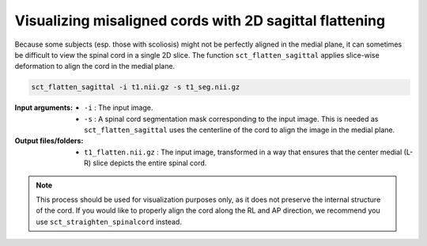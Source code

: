.. TODO:

   Is this one-page tutorial necessary? It is basically just telling users that the ``sct_flatten_sagittal`` tool exists. (Compared to other tutorials, which demonstrate multi-step workflows.)

   So, I am thinking that maybe this page will be unnecessary once we organize the "Command-Line Tools" page into one-page-per-script. We could simply have all of this information on the dedicated "sct_flatten_sagittal" page instead, and save the "Tutorials" for complex workflows only.

Visualizing misaligned cords with 2D sagittal flattening
########################################################

Because some subjects (esp. those with scoliosis) might not be perfectly aligned in the medial plane, it can sometimes be difficult to view the spinal cord in a single 2D slice. The function ``sct_flatten_sagittal`` applies slice-wise deformation to align the cord in the medial plane.

.. code::

   sct_flatten_sagittal -i t1.nii.gz -s t1_seg.nii.gz

:Input arguments:
   - ``-i`` : The input image.
   - ``-s`` : A spinal cord segmentation mask corresponding to the input image. This is needed as ``sct_flatten_sagittal`` uses the centerline of the cord to align the image in the medial plane.

:Output files/folders:
   - ``t1_flatten.nii.gz`` : The input image, transformed in a way that ensures that the center medial (L-R) slice depicts the entire spinal cord.

.. figure:: https://raw.githubusercontent.com/spinalcordtoolbox/doc-figures/jn/2857-add-remaining-tutorials/visualizing-misaligned-cords/io-sct_flatten_sagittal.png
   :align: center

.. note::

   This process should be used for visualization purposes only, as it does not preserve the internal structure of the cord. If you would like to properly align the cord along the RL and AP direction, we recommend you use ``sct_straighten_spinalcord`` instead.